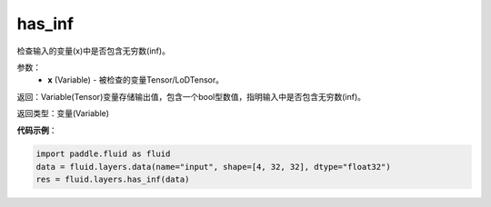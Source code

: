 .. _cn_api_fluid_layers_has_inf:

has_inf
-------------------------------

.. py:function:: paddle.fluid.layers.has_inf(x)

检查输入的变量(x)中是否包含无穷数(inf)。

参数：
    - **x** (Variable) - 被检查的变量Tensor/LoDTensor。

返回：Variable(Tensor)变量存储输出值，包含一个bool型数值，指明输入中是否包含无穷数(inf)。

返回类型：变量(Variable)

**代码示例**：

.. code-block:: python

    import paddle.fluid as fluid
    data = fluid.layers.data(name="input", shape=[4, 32, 32], dtype="float32")
    res = fluid.layers.has_inf(data)










